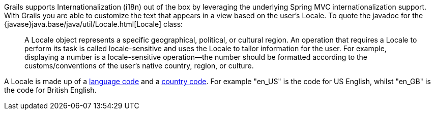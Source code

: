 Grails supports Internationalization (i18n) out of the box by leveraging the underlying Spring MVC internationalization support. With Grails you are able to customize the text that appears in a view based on the user's Locale. To quote the javadoc for the {javase}java.base/java/util/Locale.html[Locale] class:

____
A Locale object represents a specific geographical, political, or cultural region. An operation that requires a Locale to perform its task is called locale-sensitive and uses the Locale  to tailor information for the user. For example, displaying a number is a locale-sensitive operation--the number should be formatted according to the customs/conventions of the user's native country, region, or culture.
____

A Locale is made up of a http://www.loc.gov/standards/iso639-2/php/English_list.php[language code] and a http://www.iso.org/iso/country_codes/iso_3166_code_lists/country_names_and_code_elements.htm[country code]. For example "en_US" is the code for US English, whilst "en_GB" is the code for British English.

